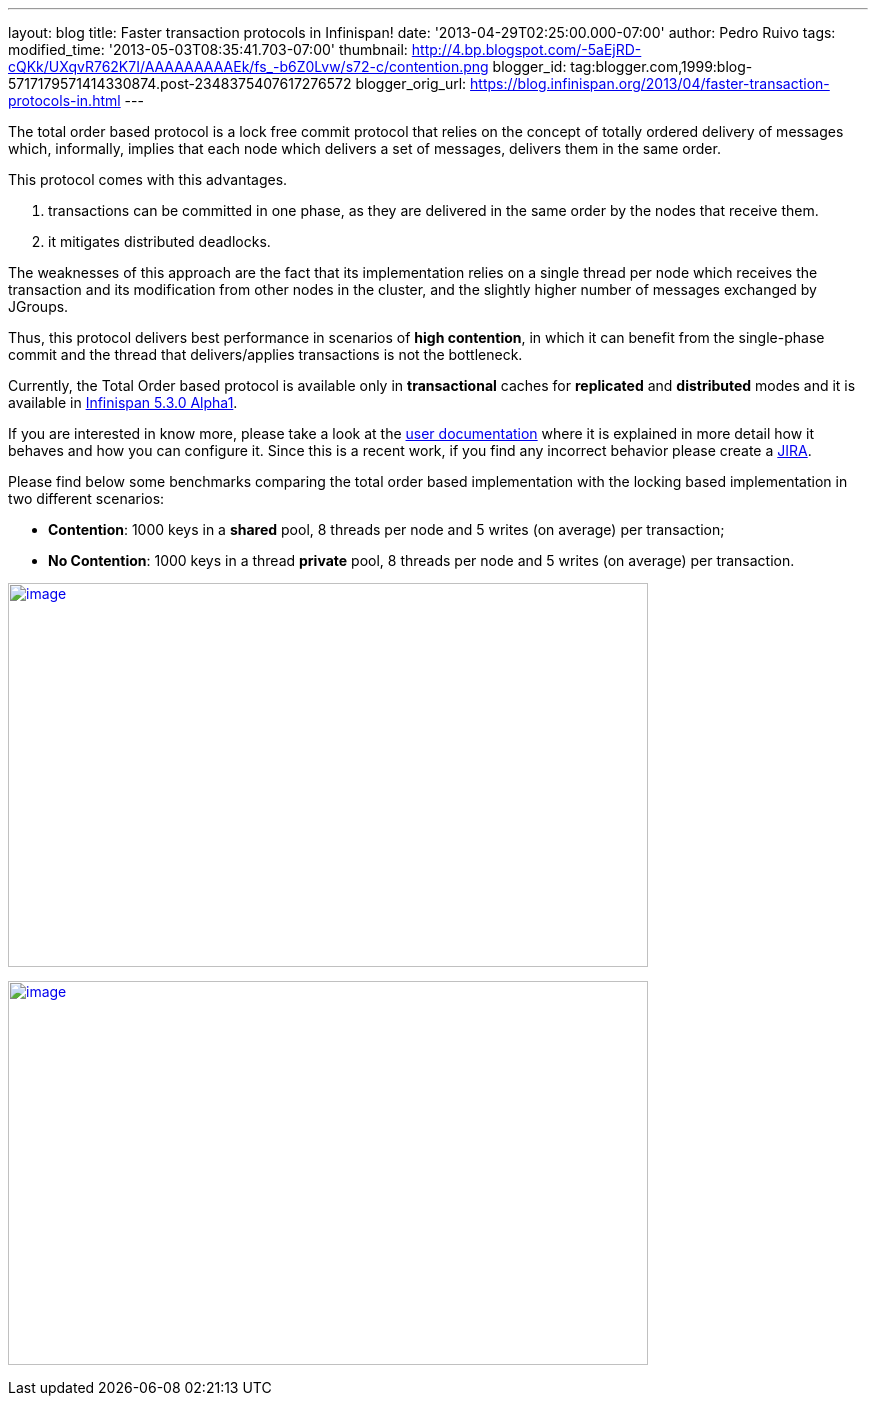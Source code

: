 ---
layout: blog
title: Faster transaction protocols in Infinispan!
date: '2013-04-29T02:25:00.000-07:00'
author: Pedro Ruivo
tags: 
modified_time: '2013-05-03T08:35:41.703-07:00'
thumbnail: http://4.bp.blogspot.com/-5aEjRD-cQKk/UXqvR762K7I/AAAAAAAAAEk/fs_-b6Z0Lvw/s72-c/contention.png
blogger_id: tag:blogger.com,1999:blog-5717179571414330874.post-2348375407617276572
blogger_orig_url: https://blog.infinispan.org/2013/04/faster-transaction-protocols-in.html
---


The total order based protocol is a lock free commit protocol that
relies on the concept of totally ordered delivery of messages which,
informally, implies that each node which delivers a set of messages,
delivers them in the same order.

This protocol comes with this advantages.

. transactions can be committed in one phase, as they are delivered in
the same order by the nodes that receive them.
. it mitigates distributed deadlocks.

The weaknesses of this approach are the fact that its implementation
relies on a single thread per node which receives the transaction and
its modification from other nodes in the cluster, and the slightly
higher number of messages exchanged by JGroups.

Thus, this protocol delivers best performance in scenarios of *high
contention*, in which it can benefit from the single-phase commit and
the thread that delivers/applies transactions is not the bottleneck.

Currently, the Total Order based protocol is available only
in *transactional* caches for *replicated* and *distributed* modes and
it is available
in http://infinispan.blogspot.com.br/2013/04/infinispan-530alpha1-is-out.html[Infinispan
5.3.0 Alpha1].

If you are interested in know more, please take a look at the
https://docs.jboss.org/author/display/ISPN/Total+Order+based+commit+protocol[user
documentation] where it is explained in more detail how it behaves and
how you can configure it. Since this is a recent work, if you find any
incorrect behavior please create a
https://issues.jboss.org/issues/?jql=project%20%3D%20ISPN[JIRA].

Please find below some benchmarks comparing the total order based
implementation with the locking based implementation in two different
scenarios:

* *Contention*: 1000 keys in a *shared* pool, 8 threads per node and 5
writes (on average) per transaction;

* *No Contention*: 1000 keys in a thread *private* pool, 8 threads per
node and 5 writes (on average) per transaction.

http://4.bp.blogspot.com/-5aEjRD-cQKk/UXqvR762K7I/AAAAAAAAAEk/fs_-b6Z0Lvw/s1600/contention.png[image:http://4.bp.blogspot.com/-5aEjRD-cQKk/UXqvR762K7I/AAAAAAAAAEk/fs_-b6Z0Lvw/s1600/contention.png[image,width=640,height=384]]



http://1.bp.blogspot.com/-wT9K8wvpPcE/UXqvSJmj3bI/AAAAAAAAAEs/XO36wbOzHo0/s1600/no-contention.png[image:http://1.bp.blogspot.com/-wT9K8wvpPcE/UXqvSJmj3bI/AAAAAAAAAEs/XO36wbOzHo0/s1600/no-contention.png[image,width=640,height=384]]



